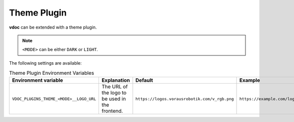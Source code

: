 Theme Plugin
============

**vdoc** can be extended with a theme plugin.

.. note::
   ``<MODE>`` can be either ``DARK`` or ``LIGHT``.

The following settings are available:

.. list-table:: Theme Plugin Environment Variables
   :header-rows: 1

   * - Environment variable
     - Explanation
     - Default
     - Example
   * - ``VDOC_PLUGINS_THEME_<MODE>__LOGO_URL``
     - The URL of the logo to be used in the frontend.
     - ``https://logos.vorausrobotik.com/v_rgb.png``
     - ``https://example.com/logo.png``

